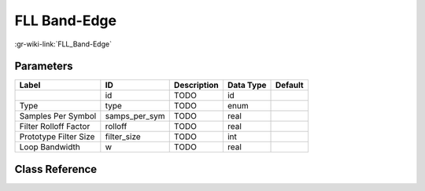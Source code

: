 -------------
FLL Band-Edge
-------------

:gr-wiki-link:`FLL_Band-Edge`

Parameters
**********

+-------------------------+-------------------------+-------------------------+-------------------------+-------------------------+
|Label                    |ID                       |Description              |Data Type                |Default                  |
+=========================+=========================+=========================+=========================+=========================+
|                         |id                       |TODO                     |id                       |                         |
+-------------------------+-------------------------+-------------------------+-------------------------+-------------------------+
|Type                     |type                     |TODO                     |enum                     |                         |
+-------------------------+-------------------------+-------------------------+-------------------------+-------------------------+
|Samples Per Symbol       |samps_per_sym            |TODO                     |real                     |                         |
+-------------------------+-------------------------+-------------------------+-------------------------+-------------------------+
|Filter Rolloff Factor    |rolloff                  |TODO                     |real                     |                         |
+-------------------------+-------------------------+-------------------------+-------------------------+-------------------------+
|Prototype Filter Size    |filter_size              |TODO                     |int                      |                         |
+-------------------------+-------------------------+-------------------------+-------------------------+-------------------------+
|Loop Bandwidth           |w                        |TODO                     |real                     |                         |
+-------------------------+-------------------------+-------------------------+-------------------------+-------------------------+

Class Reference
*******************

.. tabs::

   .. group-tab:: Python
      TODO

   .. group-tab:: C++

      .. doxygengroup:: block_digital_fll_band_edge
         :content-only:
         :undoc-members:
         :private-members:
         :members:

